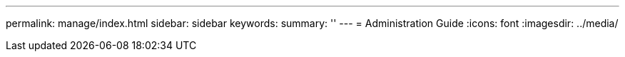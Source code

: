 ---
permalink: manage/index.html
sidebar: sidebar
keywords:
summary: ''
---
= Administration Guide
:icons: font
:imagesdir: ../media/
